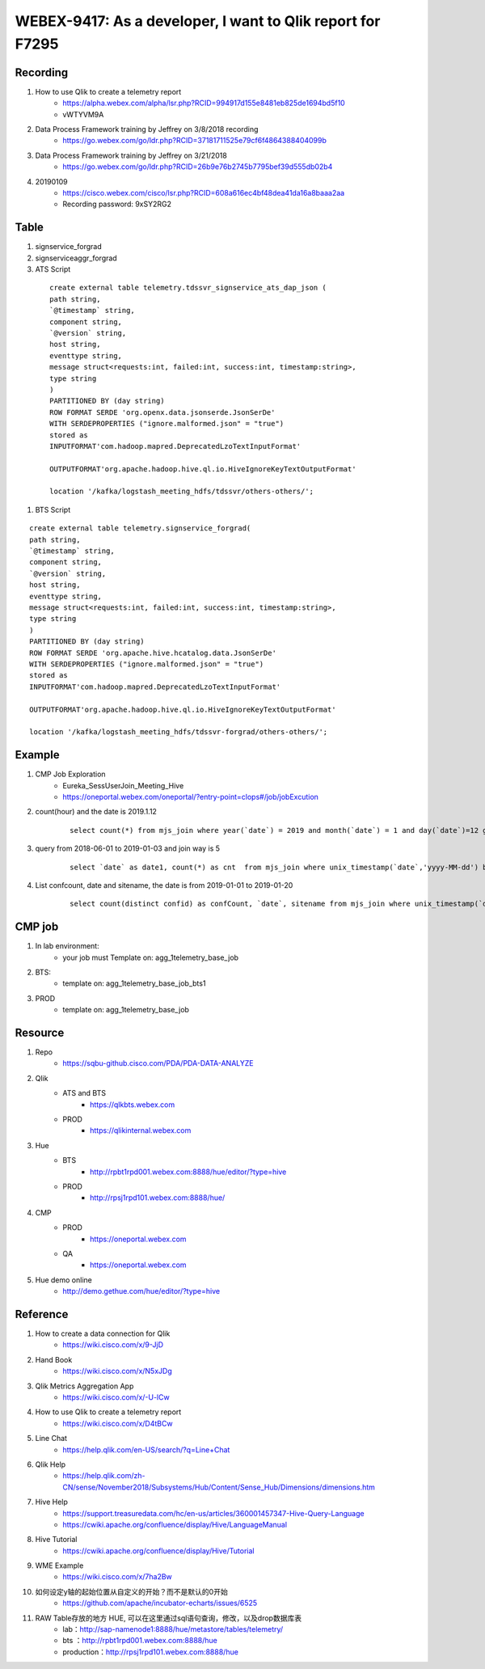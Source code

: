 WEBEX-9417: As a developer, I want to Qlik report for F7295
===========================================================

Recording
---------

#. How to use Qlik to create a telemetry report
	+ https://alpha.webex.com/alpha/lsr.php?RCID=994917d155e8481eb825de1694bd5f10
	+ vWTYVM9A

#. Data Process Framework training by Jeffrey on 3/8/2018 recording 
	+ https://go.webex.com/go/ldr.php?RCID=37181711525e79cf6f4864388404099b
	
#. Data Process Framework training by Jeffrey on 3/21/2018
	+ https://go.webex.com/go/ldr.php?RCID=26b9e76b2745b7795bef39d555db02b4

#. 20190109
	+ https://cisco.webex.com/cisco/lsr.php?RCID=608a616ec4bf48dea41da16a8baaa2aa
	+ Recording password: 9xSY2RG2

Table
-----

#. signservice_forgrad

#. signserviceaggr_forgrad

#. ATS Script
 
 ::
 
    create external table telemetry.tdssvr_signservice_ats_dap_json (
    path string,
    `@timestamp` string,
    component string,
    `@version` string,
    host string,
    eventtype string,
    message struct<requests:int, failed:int, success:int, timestamp:string>,
    type string
    )
    PARTITIONED BY (day string)
    ROW FORMAT SERDE 'org.openx.data.jsonserde.JsonSerDe'
    WITH SERDEPROPERTIES ("ignore.malformed.json" = "true")
    stored as
    INPUTFORMAT'com.hadoop.mapred.DeprecatedLzoTextInputFormat'
    
    OUTPUTFORMAT'org.apache.hadoop.hive.ql.io.HiveIgnoreKeyTextOutputFormat'
    
    location '/kafka/logstash_meeting_hdfs/tdssvr/others-others/';

#. BTS Script
 
::
 
    create external table telemetry.signservice_forgrad(
    path string,
    `@timestamp` string,
    component string,
    `@version` string,
    host string,
    eventtype string,
    message struct<requests:int, failed:int, success:int, timestamp:string>,
    type string
    )
    PARTITIONED BY (day string)
    ROW FORMAT SERDE 'org.apache.hive.hcatalog.data.JsonSerDe'
    WITH SERDEPROPERTIES ("ignore.malformed.json" = "true")
    stored as
    INPUTFORMAT'com.hadoop.mapred.DeprecatedLzoTextInputFormat'

    OUTPUTFORMAT'org.apache.hadoop.hive.ql.io.HiveIgnoreKeyTextOutputFormat'

    location '/kafka/logstash_meeting_hdfs/tdssvr-forgrad/others-others/';


Example
-------

#. CMP Job Exploration
	+ Eureka_SessUserJoin_Meeting_Hive
	+ https://oneportal.webex.com/oneportal/?entry-point=clops#/job/jobExcution

#. count(hour) and the date is 2019.1.12
	::
	 
	 select count(*) from mjs_join where year(`date`) = 2019 and month(`date`) = 1 and day(`date`)=12 group by hour(rcvtime);

#. query from 2018-06-01 to 2019-01-03 and join way is 5 
	::
	 
	 select `date` as date1, count(*) as cnt  from mjs_join where unix_timestamp(`date`,'yyyy-MM-dd') between unix_timestamp('2018-06-01','yyyy-MM-dd') and unix_timestamp('2019-01-23','yyyy-MM-dd') and joinway = 5 group by `date` order by date1;

#. List confcount, date and sitename, the date is from 2019-01-01 to 2019-01-20
	::
	 
	 select count(distinct confid) as confCount, `date`, sitename from mjs_join where unix_timestamp(`date`,'yyyy-MM-dd') between unix_timestamp('2019-01-01','yyyy-MM-dd') and unix_timestamp('2019-01-20','yyyy-MM-dd') group by `date` , sitename;
	 

CMP job
-------

#. In lab environment: 
	+ your job must Template on: agg_1telemetry_base_job

#. BTS:
	+ template on: agg_1telemetry_base_job_bts1

#. PROD
	+ template on: agg_1telemetry_base_job


Resource
--------

#. Repo
	+ https://sqbu-github.cisco.com/PDA/PDA-DATA-ANALYZE

#. Qlik
	+ ATS and BTS
		- https://qlkbts.webex.com
	+ PROD
		- https://qlikinternal.webex.com

#. Hue
	+ BTS
		- http://rpbt1rpd001.webex.com:8888/hue/editor/?type=hive

	+ PROD
		- http://rpsj1rpd101.webex.com:8888/hue/

#. CMP
	+ PROD
		- https://oneportal.webex.com

	+ QA
		- https://oneportal.webex.com

#. Hue demo online
	+ http://demo.gethue.com/hue/editor/?type=hive


Reference
---------

#. How to create a data connection for Qlik
	+ https://wiki.cisco.com/x/9-JjD

#. Hand Book
	+ https://wiki.cisco.com/x/N5xJDg
	
#. Qlik Metrics Aggregation App
	+ https://wiki.cisco.com/x/-U-lCw
	
#. How to use Qlik to create a telemetry report
	+ https://wiki.cisco.com/x/D4tBCw	
	
#. Line Chat
	+ https://help.qlik.com/en-US/search/?q=Line+Chat	
	
#. Qlik Help
	+ https://help.qlik.com/zh-CN/sense/November2018/Subsystems/Hub/Content/Sense_Hub/Dimensions/dimensions.htm
	
#. Hive Help
	+ https://support.treasuredata.com/hc/en-us/articles/360001457347-Hive-Query-Language
	+ https://cwiki.apache.org/confluence/display/Hive/LanguageManual
	
#. Hive Tutorial
	+ https://cwiki.apache.org/confluence/display/Hive/Tutorial
	
#. WME Example
	+ https://wiki.cisco.com/x/7ha2Bw

#. 如何设定y轴的起始位置从自定义的开始？而不是默认的0开始
	+ https://github.com/apache/incubator-echarts/issues/6525

#. RAW Table存放的地方 HUE, 可以在这里通过sql语句查询，修改，以及drop数据库表
	+ lab：http://sap-namenode1:8888/hue/metastore/tables/telemetry/
	+ bts ：http://rpbt1rpd001.webex.com:8888/hue
	+ production：http://rpsj1rpd101.webex.com:8888/hue